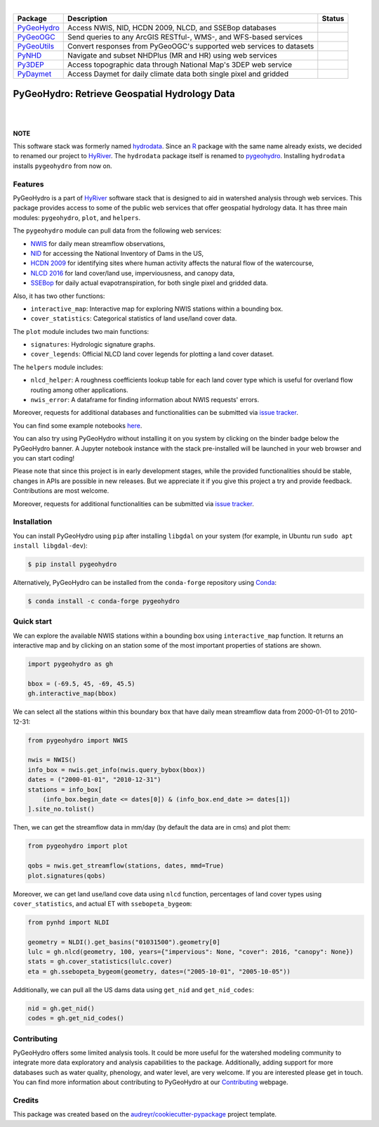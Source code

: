 .. image:: https://raw.githubusercontent.com/cheginit/HyRiver-examples/main/notebooks/_static/pygeohydro_logo.png
    :target: https://github.com/cheginit/HyRiver

|

.. |pygeohydro| image:: https://github.com/cheginit/pygeohydro/actions/workflows/test.yml/badge.svg
    :target: https://github.com/cheginit/pygeohydro/actions/workflows/test.yml
    :alt: Github Actions

.. |pygeoogc| image:: https://github.com/cheginit/pygeoogc/actions/workflows/test.yml/badge.svg
    :target: https://github.com/cheginit/pygeoogc/actions/workflows/test.yml
    :alt: Github Actions

.. |pygeoutils| image:: https://github.com/cheginit/pygeoutils/actions/workflows/test.yml/badge.svg
    :target: https://github.com/cheginit/pygeoutils/actions/workflows/test.yml
    :alt: Github Actions

.. |pynhd| image:: https://github.com/cheginit/pynhd/actions/workflows/test.yml/badge.svg
    :target: https://github.com/cheginit/pynhd/actions/workflows/test.yml
    :alt: Github Actions

.. |py3dep| image:: https://github.com/cheginit/py3dep/actions/workflows/test.yml/badge.svg
    :target: https://github.com/cheginit/py3dep/actions/workflows/test.yml
    :alt: Github Actions

.. |pydaymet| image:: https://github.com/cheginit/pydaymet/actions/workflows/test.yml/badge.svg
    :target: https://github.com/cheginit/pydaymet/actions/workflows/test.yml
    :alt: Github Actions

=========== ==================================================================== ============
Package     Description                                                          Status
=========== ==================================================================== ============
PyGeoHydro_ Access NWIS, NID, HCDN 2009, NLCD, and SSEBop databases              |pygeohydro|
PyGeoOGC_   Send queries to any ArcGIS RESTful-, WMS-, and WFS-based services    |pygeoogc|
PyGeoUtils_ Convert responses from PyGeoOGC's supported web services to datasets |pygeoutils|
PyNHD_      Navigate and subset NHDPlus (MR and HR) using web services           |pynhd|
Py3DEP_     Access topographic data through National Map's 3DEP web service      |py3dep|
PyDaymet_   Access Daymet for daily climate data both single pixel and gridded   |pydaymet|
=========== ==================================================================== ============

.. _PyGeoHydro: https://github.com/cheginit/pygeohydro
.. _PyGeoOGC: https://github.com/cheginit/pygeoogc
.. _PyGeoUtils: https://github.com/cheginit/pygeoutils
.. _PyNHD: https://github.com/cheginit/pynhd
.. _Py3DEP: https://github.com/cheginit/py3dep
.. _PyDaymet: https://github.com/cheginit/pydaymet

PyGeoHydro: Retrieve Geospatial Hydrology Data
==============================================

.. image:: https://img.shields.io/pypi/v/pygeohydro.svg
    :target: https://pypi.python.org/pypi/pygeohydro
    :alt: PyPi

.. image:: https://img.shields.io/conda/vn/conda-forge/pygeohydro.svg
    :target: https://anaconda.org/conda-forge/pygeohydro
    :alt: Conda Version

.. image:: https://codecov.io/gh/cheginit/pygeohydro/graph/badge.svg
    :target: https://codecov.io/gh/cheginit/pygeohydro
    :alt: CodeCov

.. image:: https://img.shields.io/pypi/pyversions/pygeohydro.svg
    :target: https://pypi.python.org/pypi/pygeohydro
    :alt: Python Versions

|

.. image:: https://pepy.tech/badge/hydrodata
    :target: https://pepy.tech/project/hydrodata
    :alt: Downloads

.. image:: https://www.codefactor.io/repository/github/cheginit/pygeohydro/badge/main
    :target: https://www.codefactor.io/repository/github/cheginit/pygeohydro/overview/main
    :alt: CodeFactor

.. image:: https://img.shields.io/badge/code%20style-black-000000.svg
    :target: https://github.com/psf/black
    :alt: black

.. image:: https://img.shields.io/badge/pre--commit-enabled-brightgreen?logo=pre-commit&logoColor=white
    :target: https://github.com/pre-commit/pre-commit
    :alt: pre-commit

.. image:: https://mybinder.org/badge_logo.svg
    :target: https://mybinder.org/v2/gh/cheginit/HyRiver-examples/main?urlpath=lab/tree/notebooks
    :alt: Binder

|

**NOTE**

This software stack was formerly named `hydrodata <https://pypi.org/project/hydrodata>`__.
Since an `R <https://github.com/mikejohnson51/HydroData>`__ package with the same name
already exists, we decided to renamed our project to
`HyRiver <https://github.com/cheginit/HyRiver>`__. The ``hydrodata`` package itself is
renamed to `pygeohydro <https://pypi.org/project/pygeohydro>`__.
Installing ``hydrodata`` installs ``pygeohydro`` from now on.

Features
--------

PyGeoHydro is a part of `HyRiver <https://github.com/cheginit/HyRiver>`__ software stack that
is designed to aid in watershed analysis through web services. This package provides
access to some of the public web services that offer geospatial hydrology data. It has three
main modules: ``pygeohydro``, ``plot``, and ``helpers``.

The ``pygeohydro`` module can pull data from the following web services:

* `NWIS <https://nwis.waterdata.usgs.gov/nwis>`__ for daily mean streamflow observations,
* `NID <https://nid.sec.usace.army.mil/ords/f?p=105:1::::::>`__ for accessing the National
  Inventory of Dams in the US,
* `HCDN 2009 <https://www2.usgs.gov/science/cite-view.php?cite=2932>`__ for identifying sites
  where human activity affects the natural flow of the watercourse,
* `NLCD 2016 <https://www.mrlc.gov/>`__ for land cover/land use, imperviousness, and canopy data,
* `SSEBop <https://earlywarning.usgs.gov/ssebop/modis/daily>`__ for daily actual
  evapotranspiration, for both single pixel and gridded data.

Also, it has two other functions:

* ``interactive_map``: Interactive map for exploring NWIS stations within a bounding box.
* ``cover_statistics``: Categorical statistics of land use/land cover data.

The ``plot`` module includes two main functions:

* ``signatures``: Hydrologic signature graphs.
* ``cover_legends``: Official NLCD land cover legends for plotting a land cover dataset.

The ``helpers`` module includes:

* ``nlcd_helper``: A roughness coefficients lookup table for each land cover type which is
  useful for overland flow routing among other applications.
* ``nwis_error``: A dataframe for finding information about NWIS requests' errors.

Moreover, requests for additional databases and functionalities can be submitted via
`issue tracker <https://github.com/cheginit/pygeohydro/issues>`__.

You can find some example notebooks `here <https://github.com/cheginit/HyRiver-examples>`__.

You can also try using PyGeoHydro without installing
it on you system by clicking on the binder badge below the PyGeoHydro banner. A Jupyter notebook
instance with the stack pre-installed will be launched in your web browser
and you can start coding!

Please note that since this project is in early development stages, while the provided
functionalities should be stable, changes in APIs are possible in new releases. But we
appreciate it if you give this project a try and provide feedback. Contributions are most welcome.

Moreover, requests for additional functionalities can be submitted via
`issue tracker <https://github.com/cheginit/pygeohydro/issues>`__.

Installation
------------

You can install PyGeoHydro using ``pip`` after installing ``libgdal`` on your system
(for example, in Ubuntu run ``sudo apt install libgdal-dev``):

.. code-block:: console

    $ pip install pygeohydro

Alternatively, PyGeoHydro can be installed from the ``conda-forge`` repository
using `Conda <https://docs.conda.io/en/latest/>`__:

.. code-block:: console

    $ conda install -c conda-forge pygeohydro

Quick start
-----------

We can explore the available NWIS stations within a bounding box using ``interactive_map``
function. It returns an interactive map and by clicking on an station some of the most
important properties of stations are shown.

.. code-block:: python

    import pygeohydro as gh

    bbox = (-69.5, 45, -69, 45.5)
    gh.interactive_map(bbox)

.. image:: https://raw.githubusercontent.com/cheginit/HyRiver-examples/main/notebooks/_static/interactive_map.png
    :target: https://github.com/cheginit/HyRiver-examples/blob/main/notebooks/nwis.ipynb
    :width: 400
    :alt: Interactive Map

We can select all the stations within this boundary box that have daily mean streamflow data from
2000-01-01 to 2010-12-31:

.. code-block:: python

    from pygeohydro import NWIS

    nwis = NWIS()
    info_box = nwis.get_info(nwis.query_bybox(bbox))
    dates = ("2000-01-01", "2010-12-31")
    stations = info_box[
        (info_box.begin_date <= dates[0]) & (info_box.end_date >= dates[1])
    ].site_no.tolist()

Then, we can get the streamflow data in mm/day (by default the data are in cms) and plot them:

.. code-block:: python

    from pygeohydro import plot

    qobs = nwis.get_streamflow(stations, dates, mmd=True)
    plot.signatures(qobs)

Moreover, we can get land use/land cove data using ``nlcd`` function, percentages of
land cover types using ``cover_statistics``, and actual ET with ``ssebopeta_bygeom``:

.. code-block:: python

    from pynhd import NLDI

    geometry = NLDI().get_basins("01031500").geometry[0]
    lulc = gh.nlcd(geometry, 100, years={"impervious": None, "cover": 2016, "canopy": None})
    stats = gh.cover_statistics(lulc.cover)
    eta = gh.ssebopeta_bygeom(geometry, dates=("2005-10-01", "2005-10-05"))

.. image:: https://raw.githubusercontent.com/cheginit/HyRiver-examples/main/notebooks/_static/lulc.png
    :target: https://github.com/cheginit/HyRiver-examples/blob/main/notebooks/nlcd.ipynb
    :width: 200
    :alt: Land Use/Land Cover

.. image:: https://raw.githubusercontent.com/cheginit/HyRiver-examples/main/notebooks/_static/eta.png
    :target: https://github.com/cheginit/HyRiver-examples/blob/main/notebooks/ssebop.ipynb
    :width: 200
    :alt: Actual ET

Additionally, we can pull all the US dams data using ``get_nid`` and ``get_nid_codes``:

.. code-block:: python

    nid = gh.get_nid()
    codes = gh.get_nid_codes()

.. image:: https://raw.githubusercontent.com/cheginit/HyRiver-examples/main/notebooks/_static/dams.png
    :target: https://github.com/cheginit/HyRiver-examples/blob/main/notebooks/nid.ipynb
    :width: 400
    :alt: Dams

Contributing
------------

PyGeoHydro offers some limited analysis tools. It could be more useful for
the watershed modeling community to integrate more data exploratory and analysis
capabilities to the package. Additionally, adding support for more databases such
as water quality, phenology, and water level, are very welcome. If you are interested
please get in touch. You can find more information about contributing to PyGeoHydro at our
`Contributing <https://pygeohydro.readthedocs.io/en/latest/contributing.html>`__ webpage.

Credits
-------

This package was created based on the `audreyr/cookiecutter-pypackage`__ project template.

__ https://github.com/audreyr/cookiecutter-pypackage

